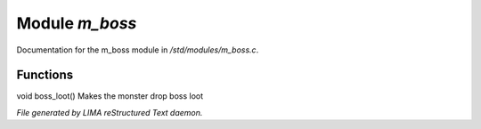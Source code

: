 ****************
Module *m_boss*
****************

Documentation for the m_boss module in */std/modules/m_boss.c*.

Functions
=========



.. c:function:: void boss_loot()

void boss_loot()
Makes the monster drop boss loot


*File generated by LIMA reStructured Text daemon.*
